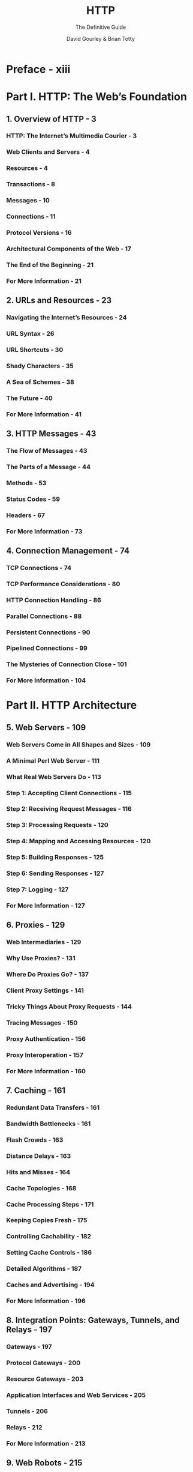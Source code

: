 #+TITLE: HTTP
#+SUBTITLE: The Definitive Guide
#+AUTHOR: David Gourley & Brian Totty
#+STARTUP: entitiespretty

* Preface - xiii
* Part I. HTTP: The Web’s Foundation
** 1. Overview of HTTP - 3
*** HTTP: The Internet’s Multimedia Courier - 3
*** Web Clients and Servers - 4
*** Resources - 4
*** Transactions - 8
*** Messages - 10
*** Connections - 11
*** Protocol Versions - 16
*** Architectural Components of the Web - 17
*** The End of the Beginning - 21
*** For More Information - 21

** 2. URLs and Resources - 23
*** Navigating the Internet’s Resources - 24
*** URL Syntax - 26
*** URL Shortcuts - 30
*** Shady Characters - 35
*** A Sea of Schemes - 38
*** The Future - 40
*** For More Information - 41

** 3. HTTP Messages - 43
*** The Flow of Messages - 43
*** The Parts of a Message - 44
*** Methods - 53
*** Status Codes - 59
*** Headers - 67
*** For More Information - 73

** 4. Connection Management - 74
*** TCP Connections - 74
*** TCP Performance Considerations - 80
*** HTTP Connection Handling - 86
*** Parallel Connections - 88
*** Persistent Connections - 90
*** Pipelined Connections - 99
*** The Mysteries of Connection Close - 101
*** For More Information - 104

* Part II. HTTP Architecture
** 5. Web Servers - 109
*** Web Servers Come in All Shapes and Sizes - 109
*** A Minimal Perl Web Server - 111
*** What Real Web Servers Do - 113
*** Step 1: Accepting Client Connections - 115
*** Step 2: Receiving Request Messages - 116
*** Step 3: Processing Requests - 120
*** Step 4: Mapping and Accessing Resources - 120
*** Step 5: Building Responses - 125
*** Step 6: Sending Responses - 127
*** Step 7: Logging - 127
*** For More Information - 127

** 6. Proxies - 129
*** Web Intermediaries - 129
*** Why Use Proxies? - 131
*** Where Do Proxies Go? - 137
*** Client Proxy Settings - 141
*** Tricky Things About Proxy Requests - 144
*** Tracing Messages - 150
*** Proxy Authentication - 156
*** Proxy Interoperation - 157
*** For More Information - 160

** 7. Caching - 161
*** Redundant Data Transfers - 161
*** Bandwidth Bottlenecks - 161
*** Flash Crowds - 163
*** Distance Delays - 163
*** Hits and Misses - 164
*** Cache Topologies - 168
*** Cache Processing Steps - 171
*** Keeping Copies Fresh - 175
*** Controlling Cachability - 182
*** Setting Cache Controls - 186
*** Detailed Algorithms - 187
*** Caches and Advertising - 194
*** For More Information - 196

** 8. Integration Points: Gateways, Tunnels, and Relays - 197
*** Gateways - 197
*** Protocol Gateways - 200
*** Resource Gateways - 203
*** Application Interfaces and Web Services - 205
*** Tunnels - 206
*** Relays - 212
*** For More Information - 213

** 9. Web Robots - 215
*** Crawlers and Crawling - 215
*** Robotic HTTP - 225
*** Misbehaving Robots - 228
*** Excluding Robots - 229
*** Robot Etiquette - 239
*** Search Engines - 242
*** For More Information - 246

** 10. HTTP-NG - 247
*** HTTP's Growing Pains - 247
*** HTTP -NG Activity     - 248
*** Modularize and Enhance - 248
*** Distributed Objects - 249
*** Layer 1: Messaging - 250
*** Layer 2: Remote Invocation - 250
*** Layer 3: Web Application - 251
*** WebMUX - 251
*** Binary Wire Protocol - 252
*** Current Status - 252
*** For More Information - 253

* Part III. Identification, Authorization, and Security
** 11. Client Identification and Cookies - 257
*** The Personal Touch - 257
*** HTTP Headers - 258
*** Client IP Address - 259
*** User Login - 260
*** Fat URLs - 262
*** Cookies - 263
*** For More Information - 276

** 12. Basic Authentication - 277
*** Authentication - 277
*** Basic Authentication - 281
*** The Security Flaws of Basic Authentication - 283
*** For More Information - 285

** 13. Digest Authentication - 286
*** The Improvements of Digest Authentication - 286
*** Digest Calculations - 291
*** Quality of Protection Enhancements - 299
*** Practical Considerations - 300
*** Security Considerations - 303
*** For More Information - 306

** 14. Secure HTTP  - 307
*** Making HTTP Safe - 307
*** Digital Cryptography - 309
*** Symmetric-Key Cryptography - 313
*** Public-Key Cryptography - 315
*** Digital Signatures - 317
*** Digital Certificates - 319
*** HTTPS: The Details - 322
*** A Real HTTPS Client - 328
*** Tunneling Secure Traffic Through Proxies - 335
*** For More Information - 336

* Part IV. Entities, Encodings, and Internationalization
** 15. Entities and Encodings -  341
*** Messages Are Crates, Entities Are Cargo - 342
*** Content -Length: The Entity’s Size       - 344
*** Entity Digests - 347
*** Media Type and Charset - 348
*** Content Encoding - 351
*** Transfer Encoding and Chunked Encoding - 354
*** Time -Varying Instances                  - 359
*** Validators and Freshness - 360
*** Range Requests - 363
*** Delta Encoding - 365
*** For More Information - 369

** 16. Internationalization - 370
*** HTTP Support for International Content - 370
*** Character Sets and HTTP - 371
*** Multilingual Character Encoding Primer - 376
*** Language Tags and HTTP - 384
*** Internationalized URIs - 389
*** Other Considerations - 392
*** For More Information - 392

** 17. Content Negotiation and Transcoding - 395
*** Content-Negotiation Techniques - 395
*** Client-Driven Negotiation - 396
*** Server-Driven Negotiation - 397
*** Transparent Negotiation - 400
*** Transcoding - 403
*** Next Steps - 405
*** For More Information - 406

* Part V. Content Publishing and Distribution
** 18. Web Hosting - 411
*** Hosting Services - 411
*** Virtual Hosting - 413
*** Making Web Sites Reliable - 419
*** Making Web Sites Fast - 422
*** For More Information - 423

** 19. Publishing Systems - 424
*** FrontPage Server Extensions for Publishing Support - 424
*** WebDAV and Collaborative Authoring - 429
*** For More Information - 446

** 20. Redirection and Load Balancing - 448
*** Why Redirect? - 449
*** Where to Redirect - 449
*** Overview of Redirection Protocols - 450
*** General Redirection Methods - 452
*** Proxy Redirection Methods - 462
*** Cache Redirection Methods - 469
*** Internet Cache Protocol - 473
*** Cache Array Routing Protocol - 475
*** Hyper Text Caching Protocol - 478
*** For More Information - 481

** 21. Logging and Usage Tracking - 483
*** What to Log? - 483
*** Log Formats - 484
*** Hit Metering - 492
*** A Word on Privacy - 495
*** For More Information - 495

* Part VI. Appendixes
** A. URI Schemes - 499
** B. HTTP Status Codes - 505
** C. HTTP Header Reference - 508
** D. MIME Types - 533
** E. Base-64 Encoding - 570
** F. Digest Authentication - 574
** G. Language Tags - 581
** H. MIME Charset Registry - 602

* Index - 617
